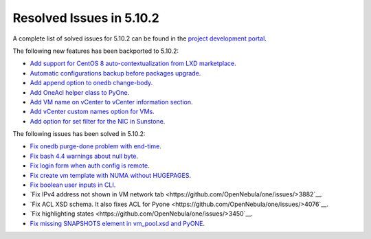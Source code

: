 .. _resolved_issues_5102:

Resolved Issues in 5.10.2
--------------------------------------------------------------------------------

A complete list of solved issues for 5.10.2 can be found in the `project development portal <https://github.com/OpenNebula/one/milestone/31>`__.

The following new features has been backported to 5.10.2:

- `Add support for CentOS 8 auto-contextualization from LXD marketplace <https://github.com/OpenNebula/one/issues/4007>`__.
- `Automatic configurations backup before packages upgrade <https://github.com/OpenNebula/packages/issues/117>`__.
- `Add append option to onedb change-body <https://github.com/OpenNebula/one/issues/3999>`__.
- `Add OneAcl helper class to PyOne <https://github.com/OpenNebula/one/pull/4079>`__.
- `Add VM name on vCenter to vCenter information section <https://github.com/OpenNebula/one/issues/2771>`__.
- `Add vCenter custom names option for VMs <https://github.com/OpenNebula/one/issues/1973>`__.
- `Add option for set filter for the NIC in Sunstone <https://github.com/OpenNebula/one/issues/3383>`__.

The following issues has been solved in 5.10.2:

- `Fix onedb purge-done problem with end-time <https://github.com/OpenNebula/one/issues/4050>`__.
- `Fix bash 4.4 warnings about null byte <https://github.com/OpenNebula/one/issues/1690>`__.
- `Fix login form when auth config is remote <https://github.com/OpenNebula/one/issues/4096>`__.
- `Fix create vm template with NUMA without HUGEPAGES <https://github.com/OpenNebula/one/issues/4112>`__.
- `Fix boolean user inputs in CLI <https://github.com/OpenNebula/one/issues/4075>`__.
- `Fix IPv4 address not shown in VM network tab <https://github.com/OpenNebula/one/issues/>3882`__.
- `Fix ACL XSD schema. It also fixes ACL for Pyone <https://github.com/OpenNebula/one/issues/>4076`__.
- `Fix highlighting states <https://github.com/OpenNebula/one/issues/>3450`__.
- `Fix missing SNAPSHOTS element in vm_pool.xsd and PyONE <https://github.com/OpenNebula/one/issues/4136>`__.
